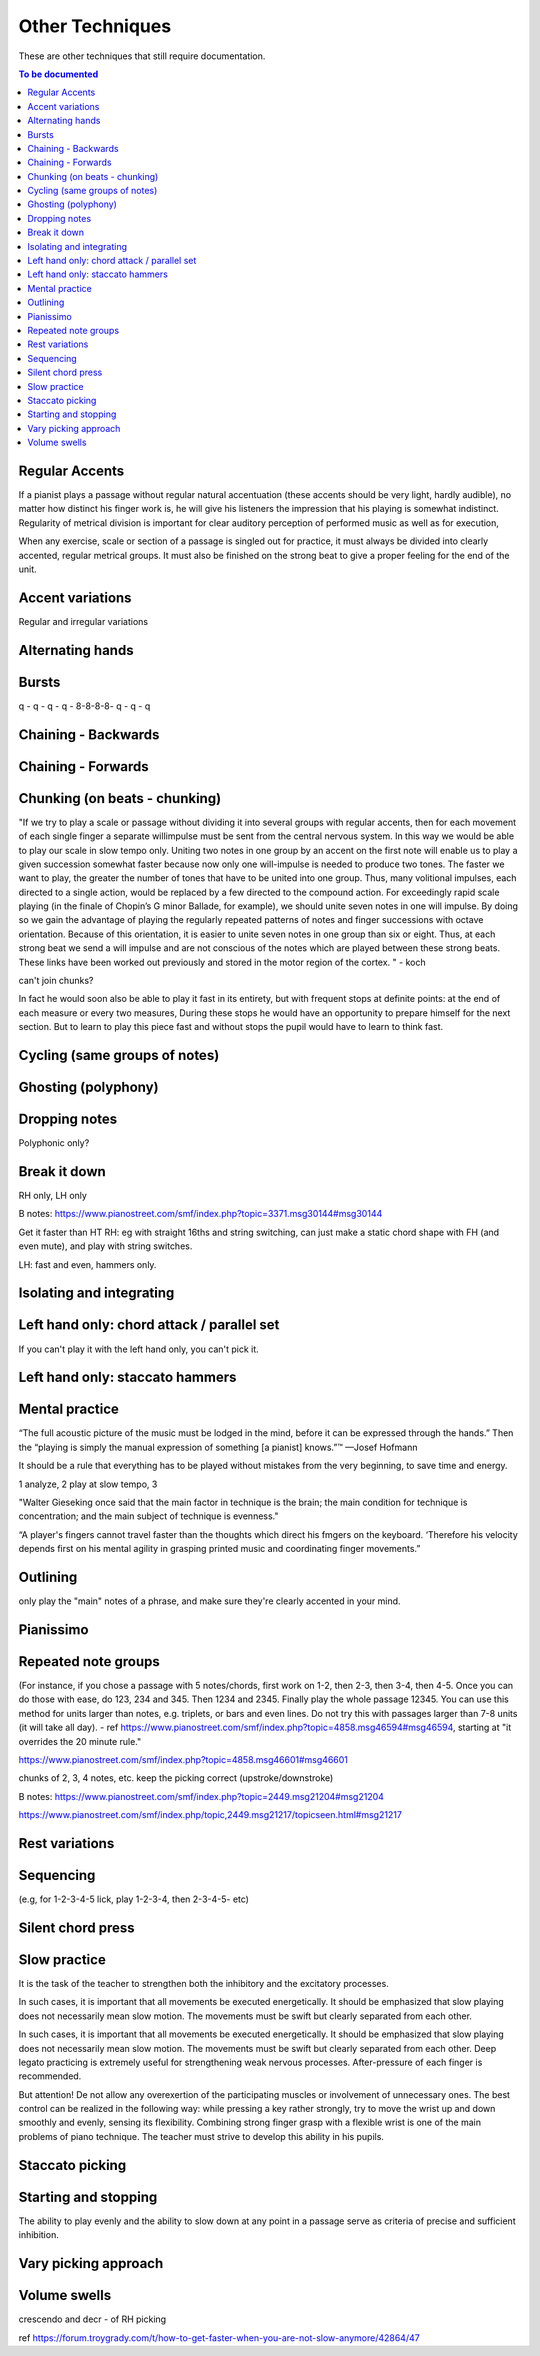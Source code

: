 Other Techniques
================

These are other techniques that still require documentation.

.. todo::

   Document techniques listed here

.. contents:: To be documented
    :depth: 2
    :local:
    :backlinks: top

Regular Accents
---------------

If a pianist plays a passage without regular natural accentuation (these accents should be very light, hardly
audible), no matter how distinct his finger work is, he
will give his listeners the impression that his playing is
somewhat indistinct. Regularity of metrical division is
important for clear auditory perception of performed music as well as for execution,

When any
exercise, scale or section of a passage is singled out for
practice, it must always be divided into clearly accented,
regular metrical groups. It must also be finished on the
strong beat to give a proper feeling for the end of the unit.

Accent variations
-----------------

Regular and irregular variations

Alternating hands
-----------------

Bursts
------

q - q - q - q - 8-8-8-8- q - q - q


Chaining - Backwards
--------------------

Chaining - Forwards
-------------------

Chunking (on beats - chunking)
------------------------------

"If we try to play a scale or passage without dividing
it into several groups with regular accents, then for each
movement of each single finger a separate willimpulse
must be sent from the central nervous system. In this
way we would be able to play our scale in slow tempo
only. Uniting two notes in one group by an accent on
the first note will enable us to play a given succession
somewhat faster because now only one will-impulse is
needed to produce two tones. The faster we want to play,
the greater the number of tones that have to be united
into one group. Thus, many volitional impulses, each
directed to a single action, would be replaced by a few
directed to the compound action. For exceedingly rapid
scale playing (in the finale of Chopin’s G minor Ballade,
for example), we should unite seven notes in one will
impulse. By doing so we gain the advantage of playing
the regularly repeated patterns of notes and finger successions with octave orientation. Because of this orientation, it is easier to unite seven notes in one group than
six or eight. Thus, at each strong beat we send a will
impulse and are not conscious of the notes which are
played between these strong beats. These links have been
worked out previously and stored in the motor region of
the cortex.
"  - koch

can't join chunks?

In fact he would
soon also be able to play it fast in its entirety, but with
frequent stops at definite points: at the end of each
measure or every two measures, During these stops he
would have an opportunity to prepare himself for the
next section. But to learn to play this piece fast and without stops the pupil would have to learn to think fast.

Cycling (same groups of notes)
------------------------------

Ghosting (polyphony)
------------------------------

Dropping notes
----------------

Polyphonic only?

Break it down
------------------------------

RH only, LH only

B notes: https://www.pianostreet.com/smf/index.php?topic=3371.msg30144#msg30144

Get it faster than HT
RH: eg with straight 16ths and string switching, can just make a static chord shape with FH (and even mute), and play with string switches.

LH: fast and even, hammers only.


Isolating and integrating
------------------------------

Left hand only: chord attack / parallel set
-------------------------------------------

If you can't play it with the left hand only, you can't pick it.

Left hand only: staccato hammers
---------------------------------

Mental practice
------------------------------

“The full acoustic picture of the music must be lodged in the mind, before it can be expressed through the hands.” Then the “playing is simply the manual expression of something [a pianist] knows.”™
—Josef Hofmann

It should be a rule that everything has to be played
without mistakes from the very beginning, to save time
and energy.

1 analyze, 2 play at slow tempo, 3 

"Walter Gieseking once said that the main factor in technique is the brain; the main condition for technique is
concentration; and the main subject of technique is evenness."

“A player's fingers cannot travel faster than the
thoughts which direct his fmgers on the keyboard. ‘Therefore his velocity depends first on his mental agility in
grasping printed music and coordinating finger movements.”


Outlining
-------------------

only play the "main" notes of a phrase, and make sure they're clearly accented in your mind.

Pianissimo
------------------------------

Repeated note groups
------------------------------

(For instance, if you chose a passage with 5 notes/chords, first work on 1-2, then 2-3, then 3-4, then 4-5. Once you can do those with ease, do 123, 234 and 345. Then 1234 and 2345. Finally play the whole passage 12345. You can use this method for units larger than notes, e.g. triplets, or bars and even lines. Do not try this with passages larger than 7-8 units (it will take all day).  - ref https://www.pianostreet.com/smf/index.php?topic=4858.msg46594#msg46594, starting at "it overrides the 20 minute rule."

https://www.pianostreet.com/smf/index.php?topic=4858.msg46601#msg46601

chunks of 2, 3, 4 notes, etc.
keep the picking correct (upstroke/downstroke)

B notes: https://www.pianostreet.com/smf/index.php?topic=2449.msg21204#msg21204

https://www.pianostreet.com/smf/index.php/topic,2449.msg21217/topicseen.html#msg21217


Rest variations
------------------------------

Sequencing
------------------------------

(e.g, for 1-2-3-4-5 lick, play 1-2-3-4, then 2-3-4-5- etc)

Silent chord press
------------------------------

Slow practice
--------------

It is
the task of the teacher to strengthen both the inhibitory
and the excitatory processes.

In such cases, it is important that all movements be
executed energetically. It should be emphasized that slow
playing does not necessarily mean slow motion. The
movements must be swift but clearly separated from each
other.

In such cases, it is important that all movements be
executed energetically. It should be emphasized that slow
playing does not necessarily mean slow motion. The
movements must be swift but clearly separated from each
other. Deep legato practicing is extremely useful for
strengthening weak nervous processes. After-pressure of
each finger is recommended.

But attention! De not allow any overexertion of the
participating muscles or involvement of unnecessary ones.
The best control can be realized in the following way:
while pressing a key rather strongly, try to move the wrist
up and down smoothly and evenly, sensing its flexibility.
Combining strong finger grasp with a flexible wrist is one
of the main problems of piano technique. The teacher
must strive to develop this ability in his pupils.

Staccato picking
------------------------------

Starting and stopping
------------------------------

The ability to play evenly and the ability to
slow down at any point in a passage serve as criteria of
precise and sufficient inhibition.


Vary picking approach
------------------------------

Volume swells
------------------------------

crescendo and decr - of RH picking

ref https://forum.troygrady.com/t/how-to-get-faster-when-you-are-not-slow-anymore/42864/47
